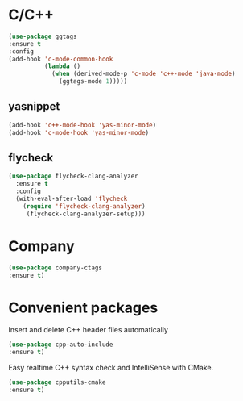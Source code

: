 * C/C++
#+BEGIN_SRC emacs-lisp
(use-package ggtags
:ensure t
:config 
(add-hook 'c-mode-common-hook
          (lambda ()
            (when (derived-mode-p 'c-mode 'c++-mode 'java-mode)
              (ggtags-mode 1)))))
#+END_SRC
** yasnippet
#+BEGIN_SRC emacs-lisp
  (add-hook 'c++-mode-hook 'yas-minor-mode)
  (add-hook 'c-mode-hook 'yas-minor-mode)
#+END_SRC
** flycheck
#+BEGIN_SRC emacs-lisp
  (use-package flycheck-clang-analyzer
    :ensure t
    :config
    (with-eval-after-load 'flycheck
      (require 'flycheck-clang-analyzer)
       (flycheck-clang-analyzer-setup)))
#+END_SRC
* Company
#+BEGIN_SRC emacs-lisp
(use-package company-ctags
:ensure t)
#+END_SRC
* Convenient packages
Insert and delete C++ header files automatically
#+BEGIN_SRC emacs-lisp
(use-package cpp-auto-include
:ensure t)
#+END_SRC
Easy realtime C++ syntax check and IntelliSense with CMake.
#+BEGIN_SRC emacs-lisp
(use-package cpputils-cmake
:ensure t)
#+END_SRC

